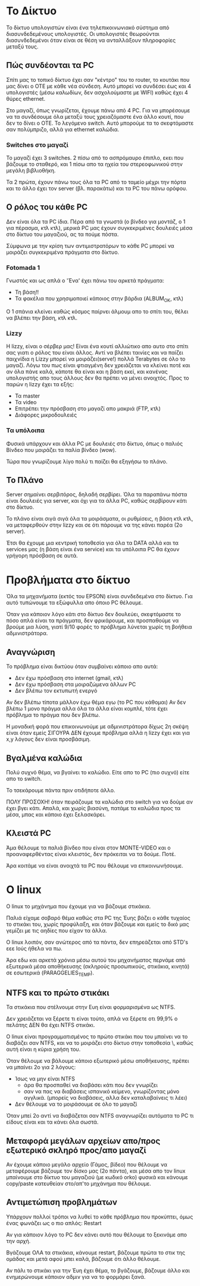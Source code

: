 * Το Δίκτυο
Το δίκτυο υπολογιστών είναι ένα τηλεπικοινωνιακό σύστημα από διασυνδεδεμένους υπολογιστές. 
Οι υπολογιστές θεωρούνται διασυνδεδεμένοι όταν είναι σε θέση να ανταλλάξουν 
πληροφορίες μεταξύ τους.

** Πώς συνδέονται τα PC
Σπίτι μας το τοπικό δίκτυο έχει σαν "κέντρο" του το router, το κουτάκι
που μας δίνει ο ΟΤΕ με κάθε νέα σύνδεση. Αυτό μπορεί να συνδέσει έως και 4
υπολογιστές (μέσω καλωδίων, δεν ασχολούμαστε με WIFI) καθώς έχει 4 θύρες
ethernet.

Στο μαγαζί, όπως γνωρίζεται, έχουμε πάνω από 4 PC. Για να μπορέσουμε να τα
συνδέσουμε όλα μεταξύ τους χρειαζόμαστε ένα άλλο κουτί, που δεν το δίνει ο ΟΤΕ.
Το λεγόμενο switch. Αυτό μπορούμε τα το σκεφτόμαστε σαν πολύμπριζο, αλλά για
ethernet καλώδια.

*** Switches στο μαγαζί
Το μαγαζί έχει 3 switches.
2 πίσω από το ασπρόμαυρο έπιπλο, εκει που βάζουμε το σταθερό,
και 1 πίσω απο τα ηχεία του στερεοφωνικού στην μεγάλη βιβλιοθήκη.

Τα 2 πρώτα, έχουν πάνω τους όλα τα PC από το ταμείο μέχρι την πόρτα
και το άλλο έχει τον server (βλ. παρακάτω) και τα PC του πάνω ορόφου.

** Ο ρόλος του κάθε PC
Δεν είναι όλα τα PC ίδια. Πέρα από τα γνωστά (ο βίνδεο για μοντάζ,
ο 1 για πέρασμα, κτλ κτλ), μερικά PC μας έχουν συγκεκριμένες δουλειές
μέσα στο δίκτυο του μαγαζιού, ας τα πούμε πόστα. 

Σύμφωνα με την κρίση των αντιμιστρατόρων το κάθε PC μπορεί να μοιράζει
συγκεκριμένα πράγματα στο δίκτυο.

*** Fotomada 1
Γνωστός και ως απλά ο 'Ένα' έχει πάνω του αρκετά πράγματα:

- Τη βάση!!
- Τα φακέλια που χρησιμοποιεί κάποιος στην βάρδια (ALBUM_OK, κτλ)

Ο 1 σπάνια κλείνει καθώς κόσμος παίρνει άλμουμ απο το σπίτι του,
θέλει να βλέπει την βάση, κτλ κτλ.

*** Lizzy
Η lizzy, είναι ο σέρβερ μας! 
Είναι ένα κουτί αλλιώτικο απο αυτο στο σπίτι σας
γιατι ο ρόλος του είναι άλλος. Αντί να βλέπει ταινίες και
να παίζει παιχνίδια η Lizzy μπορεί να μοιράζει(serve!) πολλά Terabytes
σε όλο το μαγαζί. Λόγω του πως είναι φτιαγμένη δεν χρειάζεται να κλείνει ποτέ
και αν όλα πάνε καλά, κάποτε θα είναι και η βάση εκεί, και κανένας υπολογιστής
απο τους άλλους δεν θα πρέπει να μένει ανοιχτός. Προς το παρών η lizzy έχει τα εξής:

- Τα master
- Τα video
- Επιτρέπει την πρόσβαση στο μαγαζί απο μακριά (FTP, κτλ)
- Διάφορες μικροδουλειές

*** Τα υπόλοιπα
Φυσικά υπάρχουν και άλλα PC με δουλειές στο δίκτυο,
όπως ο παλιός Βίνδεο που μοιράζει τα παλία βίνδεο (wow).

Τώρα που γνωρίζουμε λίγο πολύ τι παίζει θα εξηγήσω το πλάνο.

** Το Πλάνο
Server σημαίνει σερβιτόρος, δηλαδή σερβίρει. Όλα τα παραπάνω πόστα είναι δουλειές για
server, και όχι για τα άλλα PC, καθώς σερβίρουν κάτι στο δίκτυο.

Το πλάνο είναι σιγά σιγά όλα τα μοιράσματα, οι ρυθμίσεις, η βάση κτλ κτλ,
να μεταφερθούν στην lizzy και σε ότι πάρουμε να της κάνει παρέα (2ο server).

Έτσι θα έχουμε μια κεντρική τοποθεσία για όλα τα DATA αλλά και τα services μας 
(η βάση είναι ένα service) και τα υπόλοιπα PC θα έχουν γρήγορη πρόσβαση σε αυτά.

* Προβλήματα στο δίκτυο
Όλα τα μηχανήματα (εκτός του EPSON) είναι συνδεδεμένα στο δίκτυο.
Για αυτό τυπώνουμε τα εξώφυλλα απο όποιο PC θέλουμε.

Όταν για κάποιον λόγο κάτι στο δίκτυο δεν δουλεύει, σκεφτόμαστε
το πόσο απλά είναι τα πράγματα, δεν φρικάρουμε, και προσπαθούμε
να βρούμε μια λύση, γιατί 9/10 φορές το πρόβλημα λύνεται χωρίς
τη βοήθεια αδμινιστράτορα.

** Αναγνώριση
Το πρόβλημα είναι δικτύου όταν συμβαίνει κάποιο απο αυτά:
- Δεν έχω πρόσβαση στο internet (gmail, κτλ)
- Δεν έχω πρόσβαση στα μοιραζώμενα άλλων PC
- Δεν βλέπω τον εκτυπωτή ενεργό

Αν δεν βλέπω τίποτα μάλλον έχω θέμα εγω (το PC που κάθομαι)
Αν δεν βλέπω 1 μονο πράγμα αλλα όλα τα άλλα είναι κομπλέ, τότε έχει πρόβλημα
το πράγμα που δεν βλέπω.

Η μοναδική φορά που επικοινωνούμε με αδμινιστράτορα δίχως 2η σκέψη
είναι όταν εμείς ΣΙΓΟΥΡΑ ΔΕΝ έχουμε πρόβλημα αλλά η lizzy έχει και 
για x,y λόγους δεν είναι προσβάσιμη.

** Βγαλμένα καλώδια
Πολύ συχνό θέμα, να βγαίνει το καλώδιο.
Είτε απο το PC (πιο συχνό) είτε απο το switch.

Το τσεκάρουμε πάντα πριν οτιδήποτε άλλο.

ΠΟΛΥ ΠΡΟΣΟΧΗ! όταν πειράζουμε τα καλώδια στο switch για να δούμε αν 
έχει βγει κάτι. Απαλά, και χωρίς βιασύνη, πατάμε τα καλώδια προς τα 
μέσα, μπας και κάποιο έχει ξελασκάρει.

** Κλειστά PC
Άμα θέλουμε τα παλιά βίνδεο που είναι στον MONTE-VIDEO και ο 
προαναφερθέντας είναι κλειστός, δεν πρόκειται να τα δούμε. Ποτέ.

Άρα κοιτάμε να είναι ανοιχτά τα PC που θέλουμε να επικοινωνήσουμε.
* Ο linux
Ο linux το μηχάνημα που έχουμε για να βάζουμε στικάκια.

Παλιά είχαμε σοβαρό θέμα καθώς στα PC της Έυης βάζει ο κάθε τυχαίος το
στικάκι του, χωρίς προφύλαξη, και όταν βάζουμε και εμείς το δικό μας
γεμίζει με τις αηδίες που είχαν τα άλλα. 

Ο linux λοιπόν, σαν ανώτερος από τα πάντα, δεν επηρεάζεται από STD's
εεε Ιούς ήθελα να πω.

Άρα εδω και αρκετά χρόνια μέσω αυτού του μηχανήματος περνάμε από 
εξωτερικά μέσα αποθήκευσης (σκληρούς προσωπικούς, στικάκια, κινητά)
σε εσωτερικά (PARAGGELIES_TEMP).

** NTFS και το πρώτο στικάκι
Τα στικάκια που στέλνουμε στην Ευη είναι φορμαρισμένα ως NTFS.

Δεν χρειάζεται να ξέρετε τι είναι τούτο, απλά να ξέρετε οτι 99,9%
ο πελάτης ΔΕΝ θα έχει NTFS στικάκι.

Ο linux είναι προγραμματισμένος το πρώτο στικάκι που του μπαίνει
να το διαβάζει σαν NTFS, και να το μοιράζει στο δίκτυο στην τοποθεσία \\linux\usbstick, 
καθώς αυτή είναι η κύρια χρήση του.

Όταν θέλουμε να βάλουμε κάποιο εξωτερικό μέσω αποθήκευσης, πρέπει να μπαίνει 2ο
για 2 λόγους:

- Ίσως να μην είναι NTFS 
  + άρα θα προσπαθεί να διαβάσει κάτι που δεν γνωρίζει
  + σαν να πας να διαβάσεις ισπανικό κείμενο, γνωρίζοντας μόνο αγγλικά. (μπορείς να διαβάσεις, αλλα δεν καταλαβαίνεις τι λέει)
- Δεν θέλουμε να το μοιράσουμε σε όλο το μαγαζί

Όταν μπεί 2ο αντί να διαβάζεται σαν NTFS αναγνωρίζει αυτόματα το PC τι είδους είναι και τα κάνει όλα σωστά.

** Μεταφορά μεγάλων αρχείων απο/προς εξωτερικό σκληρό προς/απο μαγαζί
Αν έχουμε κάποιο μεγάλο αρχείο (Γάμος, βίδεο) που θέλουμε να μεταφέρουμε
βάζουμε τον δίσκο μας (2ο πάντα), και μέσα απο τον linux μπαίνουμε στο δίκτυο του μαγαζιού
(με κωδικό orko) φυσικά και κάνουμε copy/paste κατευθείαν στο/απ'το μηχάνημα που θέλουμε.

** Αντιμετώπιση προβλημάτων
Υπάρχουν πολλοί τρόποι να λυθεί το κάθε πρόβλημα που προκύπτει, όμως ένας
φωνάζει ως ο πιο απλός: Restart

Αν για κάποιον λόγο το PC δεν κάνει αυτό που θέλουμε το ξεκινάμε απο την αρχή.

Βγάζουμε ΟΛΑ τα στικάκια, κάνουμε restart, βάζουμε πρώτα το στικ της ομάδας
και μετά αφού μπει καλά, βάζουμε ότι άλλο θέλουμε.

Αν πάλι το στικάκι για την Έυη έχει θέμα, το βγάζουμε, βάζουμε άλλο και ενημερώνουμε
κάποιον αδμιν για να το φορμάρει ξανά.
